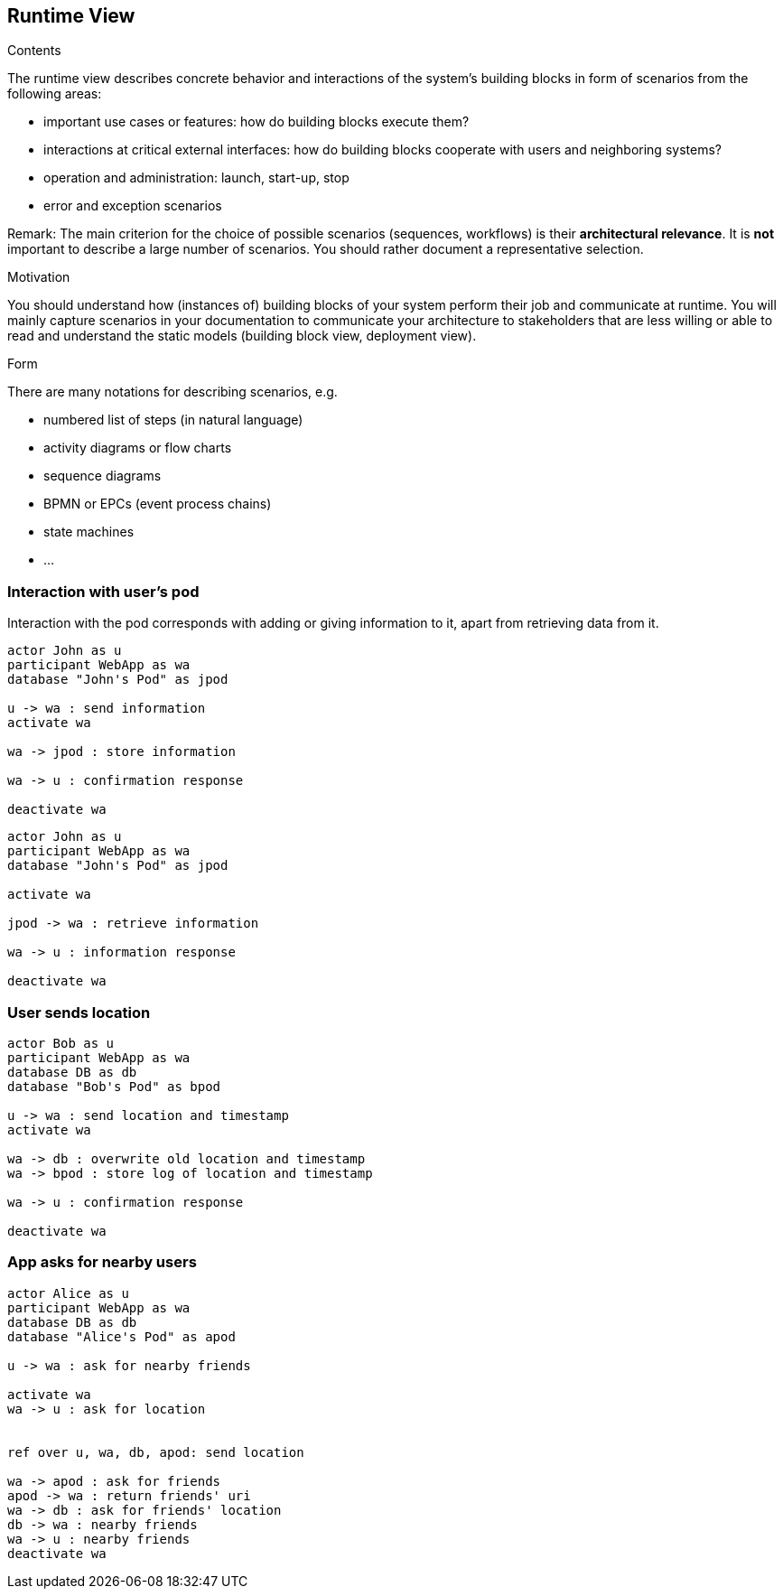 [[section-runtime-view]]
== Runtime View


[role="arc42help"]
****
.Contents
The runtime view describes concrete behavior and interactions of the system’s building blocks in form of scenarios from the following areas:

* important use cases or features: how do building blocks execute them?
* interactions at critical external interfaces: how do building blocks cooperate with users and neighboring systems?
* operation and administration: launch, start-up, stop
* error and exception scenarios

Remark: The main criterion for the choice of possible scenarios (sequences, workflows) is their *architectural relevance*. It is *not* important to describe a large number of scenarios. You should rather document a representative selection.

.Motivation
You should understand how (instances of) building blocks of your system perform their job and communicate at runtime.
You will mainly capture scenarios in your documentation to communicate your architecture to stakeholders that are less willing or able to read and understand the static models (building block view, deployment view).

.Form
There are many notations for describing scenarios, e.g.

* numbered list of steps (in natural language)
* activity diagrams or flow charts
* sequence diagrams
* BPMN or EPCs (event process chains)
* state machines
* ...

****

=== Interaction with user's pod

Interaction with the pod corresponds with adding or giving information to it, apart from retrieving data from it.

[plantuml,"sequence-upload-location",svg]
....
actor John as u
participant WebApp as wa
database "John's Pod" as jpod

u -> wa : send information
activate wa

wa -> jpod : store information

wa -> u : confirmation response

deactivate wa
....

[plantuml,"sequence-upload-location",svg]
....
actor John as u
participant WebApp as wa
database "John's Pod" as jpod

activate wa

jpod -> wa : retrieve information

wa -> u : information response

deactivate wa
....

=== User sends location

[plantuml,"sequence-upload-location",svg]
....
actor Bob as u
participant WebApp as wa
database DB as db
database "Bob's Pod" as bpod

u -> wa : send location and timestamp
activate wa

wa -> db : overwrite old location and timestamp
wa -> bpod : store log of location and timestamp

wa -> u : confirmation response

deactivate wa
....


=== App asks for nearby users

[plantuml,"sequence-ask-friend-nearby",svg]
....
actor Alice as u
participant WebApp as wa
database DB as db
database "Alice's Pod" as apod

u -> wa : ask for nearby friends

activate wa
wa -> u : ask for location


ref over u, wa, db, apod: send location

wa -> apod : ask for friends
apod -> wa : return friends' uri
wa -> db : ask for friends' location
db -> wa : nearby friends
wa -> u : nearby friends
deactivate wa
....

